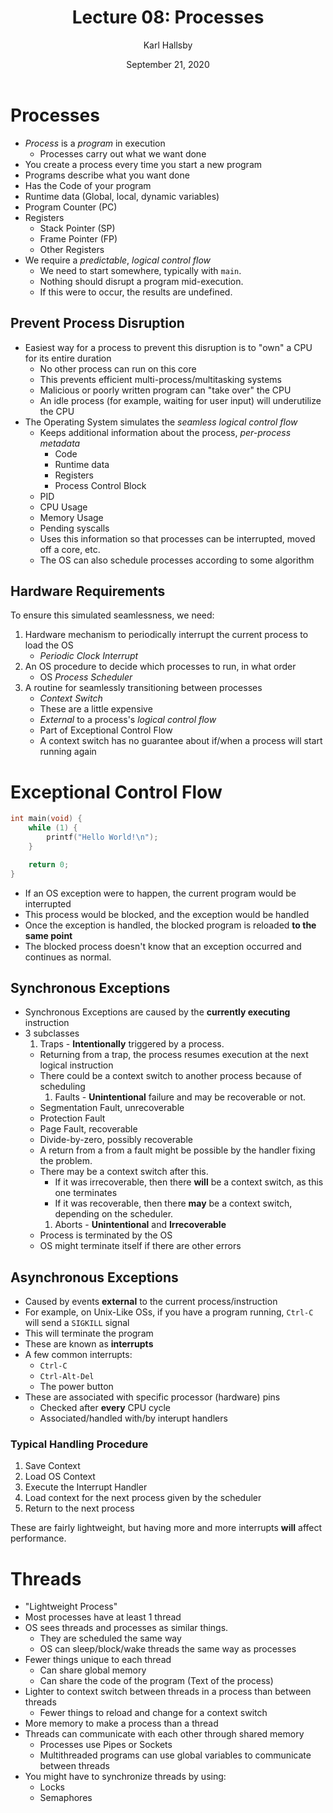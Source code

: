 #+TITLE: Lecture 08: Processes
#+AUTHOR: Karl Hallsby
#+DATE: September 21, 2020

* Processes
  * /Process/ is a /program/ in execution
    - Processes carry out what we want done
  * You create a process every time you start a new program
  * Programs describe what you want done
  * Has the Code of your program
  * Runtime data (Global, local, dynamic variables)
  * Program Counter (PC)
  * Registers
    - Stack Pointer (SP)
    - Frame Pointer (FP)
    - Other Registers
  * We require a /predictable/, /logical control flow/
    - We need to start somewhere, typically with ~main~.
    - Nothing should disrupt a program mid-execution.
    - If this were to occur, the results are undefined.

** Prevent Process Disruption
   * Easiest way for a process to prevent this disruption is to "own" a CPU for its entire duration
     - No other process can run on this core
     - This prevents efficient multi-process/multitasking systems
     - Malicious or poorly written program can "take over" the CPU
     - An idle process (for example, waiting for user input) will underutilize the CPU
   * The Operating System simulates the /seamless logical control flow/
     - Keeps additional information about the process, /per-process metadata/
       + Code
       + Runtime data
       + Registers
       + Process Control Block
	 * PID
	 * CPU Usage
	 * Memory Usage
	 * Pending syscalls
     - Uses this information so that processes can be interrupted, moved off a core, etc.
     - The OS can also schedule processes according to some algorithm

** Hardware Requirements
To ensure this simulated seamlessness, we need:
   1) Hardware mechanism to periodically interrupt the current process to load the OS
      * /Periodic Clock Interrupt/
   2) An OS procedure to decide which processes to run, in what order
      * OS /Process Scheduler/
   3) A routine for seamlessly transitioning between processes
      * /Context Switch/
      * These are a little expensive
      * /External/ to a process's /logical control flow/
      * Part of Exceptional Control Flow
      * A context switch has no guarantee about if/when a process will start running again

* Exceptional Control Flow
#+BEGIN_SRC c
int main(void) {
	while (1) {
		printf("Hello World!\n");
	}

	return 0;
}
#+END_SRC

  * If an OS exception were to happen, the current program would be interrupted
  * This process would be blocked, and the exception would be handled
  * Once the exception is handled, the blocked program is reloaded *to the same point*
  * The blocked process doesn't know that an exception occurred and continues as normal.

** Synchronous Exceptions
   * Synchronous Exceptions are caused by the *currently executing* instruction
   * 3 subclasses
     1. Traps - *Intentionally*  triggered by a process.
	- Returning from a trap, the process resumes execution at the next logical instruction
	- There could be a context switch to another process because of scheduling
     2. Faults - *Unintentional* failure and may be recoverable or not.
	- Segmentation Fault, unrecoverable
	- Protection Fault
	- Page Fault, recoverable
	- Divide-by-zero, possibly recoverable
	- A return from a from a fault might be possible by the handler fixing the problem.
	- There may be a context switch after this.
	  + If it was irrecoverable, then there *will* be a context switch, as this one terminates
	  + If it was recoverable, then there *may* be a context switch, depending on the scheduler.
     3. Aborts - *Unintentional* and *Irrecoverable*
	- Process is terminated by the OS
	- OS might terminate itself if there are other errors

** Asynchronous Exceptions
   * Caused by events *external* to the current process/instruction
   * For example, on Unix-Like OSs, if you have a program running, ~Ctrl-C~ will send a ~SIGKILL~ signal
   * This will terminate the program
   * These are known as *interrupts*
   * A few common interrupts:
     - ~Ctrl-C~
     - ~Ctrl-Alt-Del~
     - The power button
   * These are associated with specific processor (hardware) pins
     - Checked after *every* CPU cycle
     - Associated/handled with/by interupt handlers

*** Typical Handling Procedure
    1) Save Context
    2) Load OS Context
    3) Execute the Interrupt Handler
    4) Load context for the next process given by the scheduler
    5) Return to the next process

These are fairly lightweight, but having more and more interrupts *will* affect performance.

* Threads
  * "Lightweight Process"
  * Most processes have at least 1 thread
  * OS sees threads and processes as similar things.
    - They are scheduled the same way
    - OS can sleep/block/wake threads the same way as processes
  * Fewer things unique to each thread
    - Can share global memory
    - Can share the code of the program (Text of the process)
  * Lighter to context switch between threads in a process than between threads
    - Fewer things to reload and change for a context switch
  * More memory to make a process than a thread
  * Threads can communicate with each other through shared memory
    - Processes use Pipes or Sockets
    - Multithreaded programs can use global variables to communicate between threads
  * You might have to synchronize threads by using:
    - Locks
    - Semaphores
